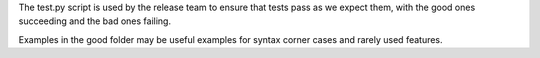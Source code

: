 The test.py script is used by the release team to ensure that tests pass as we expect them, with the good ones succeeding and the bad ones failing.

Examples in the good folder may be useful examples for syntax corner cases and rarely used features.

